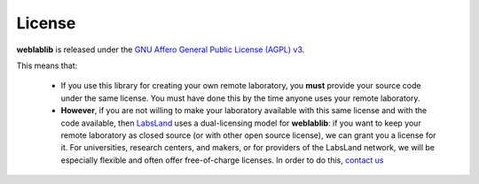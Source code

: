 .. _license:

License
=======

**weblablib** is released under the `GNU Affero General Public License (AGPL) v3 <https://www.gnu.org/licenses/agpl-3.0.en.html>`_. 

This means that:

 * If you use this library for creating your own remote laboratory, you **must** provide your source code under the same license. You must have done this by the time anyone uses your remote laboratory.
 * **However**, if you are not willing to make your laboratory available with this same license and with the code available, then `LabsLand <https://labsland.com>`_ uses a dual-licensing model for **weblablib**: if you want to keep your remote laboratory as closed source (or with other open source license), we can grant you a license for it. For universities, research centers, and makers, or for providers of the LabsLand network, we will be especially flexible and often offer free-of-charge licenses. In order to do this, `contact us <https://labsland.com>`_

